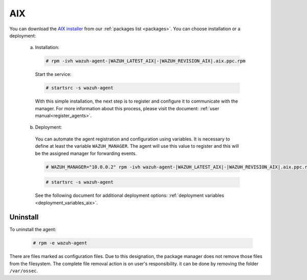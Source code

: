 .. Copyright (C) 2020 Wazuh, Inc.

.. meta:: :description: Learn how to install the Wazuh agent on AIX

.. _wazuh_agent_package_aix:

AIX
===

You can download the `AIX installer <https://packages.wazuh.com/|CURRENT_MAJOR|/aix/wazuh-agent-|WAZUH_LATEST_AIX|-|WAZUH_REVISION_AIX|.aix.ppc.rpm>`_ from our :ref:`packages list <packages>`. You can choose installation or a deployment:

  a) Installation:

    .. code-block:: console

      # rpm -ivh wazuh-agent-|WAZUH_LATEST_AIX|-|WAZUH_REVISION_AIX|.aix.ppc.rpm

    Start the service:

    .. code-block:: console

      # startsrc -s wazuh-agent

    With this simple installation, the next step is to register and configure it to communicate with the manager. For more information about this process, please visit the document: :ref:`user manual<register_agents>`.

  b) Deployment:

    You can automate the agent registration and configuration using variables. It is necessary to define at least the variable ``WAZUH_MANAGER``. The agent will use this value to register and this will be the assigned manager for forwarding events.

    .. code-block:: console

      # WAZUH_MANAGER="10.0.0.2" rpm -ivh wazuh-agent-|WAZUH_LATEST_AIX|-|WAZUH_REVISION_AIX|.aix.ppc.rpm

    .. code-block:: console

      # startsrc -s wazuh-agent      

    See the following document for additional deployment options: :ref:`deployment variables <deployment_variables_aix>`.

Uninstall
---------

To uninstall the agent:

    .. code-block:: console

      # rpm -e wazuh-agent

There are files marked as configuration files. Due to this designation, the package manager does not remove those files from the filesystem. The complete file removal action is on user's responsibility. it can be done by removing the folder ``/var/ossec``.
